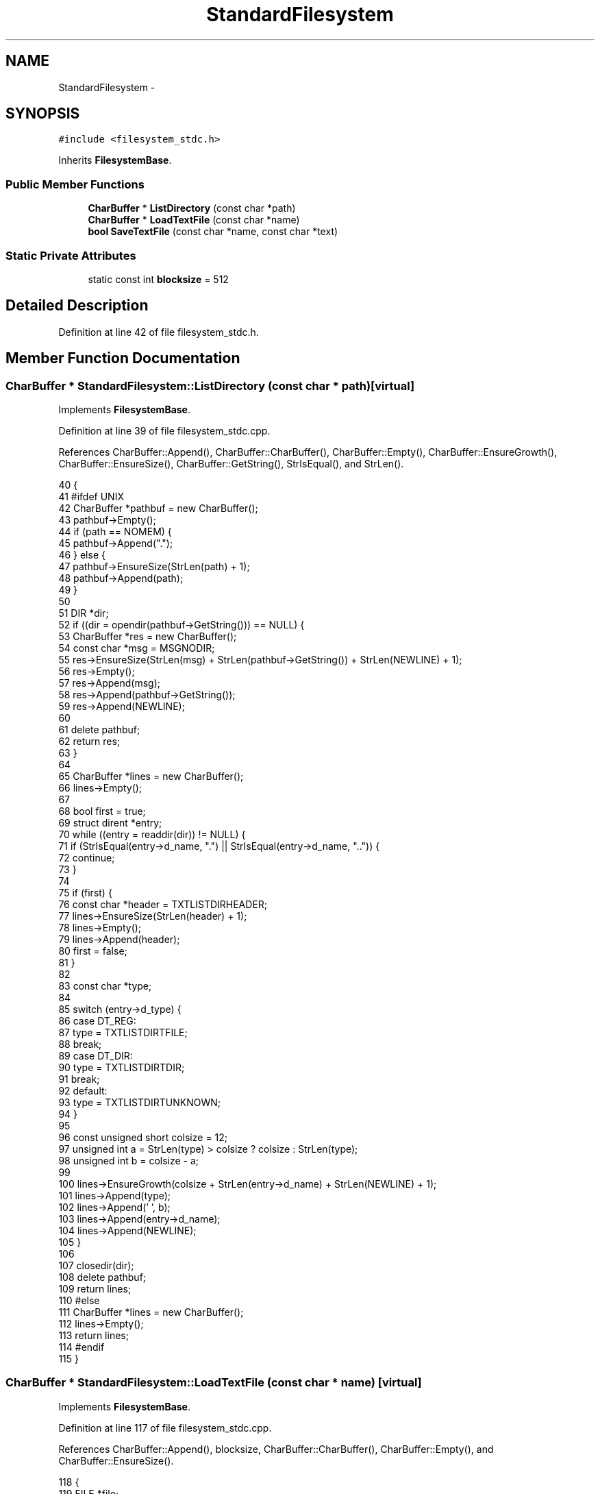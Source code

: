 .TH "StandardFilesystem" 3 "Sat Jan 21 2017" "Version 1.6.1" "amath" \" -*- nroff -*-
.ad l
.nh
.SH NAME
StandardFilesystem \- 
.SH SYNOPSIS
.br
.PP
.PP
\fC#include <filesystem_stdc\&.h>\fP
.PP
Inherits \fBFilesystemBase\fP\&.
.SS "Public Member Functions"

.in +1c
.ti -1c
.RI "\fBCharBuffer\fP * \fBListDirectory\fP (const char *path)"
.br
.ti -1c
.RI "\fBCharBuffer\fP * \fBLoadTextFile\fP (const char *name)"
.br
.ti -1c
.RI "\fBbool\fP \fBSaveTextFile\fP (const char *name, const char *text)"
.br
.in -1c
.SS "Static Private Attributes"

.in +1c
.ti -1c
.RI "static const int \fBblocksize\fP = 512"
.br
.in -1c
.SH "Detailed Description"
.PP 
Definition at line 42 of file filesystem_stdc\&.h\&.
.SH "Member Function Documentation"
.PP 
.SS "\fBCharBuffer\fP * StandardFilesystem::ListDirectory (const char * path)\fC [virtual]\fP"

.PP
Implements \fBFilesystemBase\fP\&.
.PP
Definition at line 39 of file filesystem_stdc\&.cpp\&.
.PP
References CharBuffer::Append(), CharBuffer::CharBuffer(), CharBuffer::Empty(), CharBuffer::EnsureGrowth(), CharBuffer::EnsureSize(), CharBuffer::GetString(), StrIsEqual(), and StrLen()\&.
.PP
.nf
40 {
41 #ifdef UNIX
42     CharBuffer *pathbuf = new CharBuffer();
43     pathbuf->Empty();
44     if (path == NOMEM) {
45         pathbuf->Append("\&.");
46     } else {
47         pathbuf->EnsureSize(StrLen(path) + 1);
48         pathbuf->Append(path);
49     }
50 
51     DIR *dir;
52     if ((dir = opendir(pathbuf->GetString())) == NULL) {
53         CharBuffer *res = new CharBuffer();
54         const char *msg = MSGNODIR;
55         res->EnsureSize(StrLen(msg) + StrLen(pathbuf->GetString()) + StrLen(NEWLINE) + 1);
56         res->Empty();
57         res->Append(msg);
58         res->Append(pathbuf->GetString());
59         res->Append(NEWLINE);
60 
61         delete pathbuf;
62         return res;
63     }
64 
65     CharBuffer *lines = new CharBuffer();
66     lines->Empty();
67 
68     bool first = true;
69     struct dirent *entry;
70     while ((entry = readdir(dir)) != NULL) {
71         if (StrIsEqual(entry->d_name, "\&.") || StrIsEqual(entry->d_name, "\&.\&.")) {
72             continue;
73         }
74 
75         if (first) {
76             const char *header = TXTLISTDIRHEADER;
77             lines->EnsureSize(StrLen(header) + 1);
78             lines->Empty();
79             lines->Append(header);
80             first = false;
81         }
82 
83         const char *type;
84 
85         switch (entry->d_type) {
86         case DT_REG:
87             type = TXTLISTDIRTFILE;
88             break;
89         case DT_DIR:
90             type = TXTLISTDIRTDIR;
91             break;
92         default:
93             type = TXTLISTDIRTUNKNOWN;
94         }
95 
96         const unsigned short colsize = 12;
97         unsigned int a = StrLen(type) > colsize ? colsize : StrLen(type);
98         unsigned int b = colsize - a;
99 
100         lines->EnsureGrowth(colsize + StrLen(entry->d_name) + StrLen(NEWLINE) + 1);
101         lines->Append(type);
102         lines->Append(' ', b);
103         lines->Append(entry->d_name);
104         lines->Append(NEWLINE);
105     }
106 
107     closedir(dir);
108     delete pathbuf;
109     return lines;
110 #else
111     CharBuffer *lines = new CharBuffer();
112     lines->Empty();
113     return lines;
114 #endif
115 }
.fi
.SS "\fBCharBuffer\fP * StandardFilesystem::LoadTextFile (const char * name)\fC [virtual]\fP"

.PP
Implements \fBFilesystemBase\fP\&.
.PP
Definition at line 117 of file filesystem_stdc\&.cpp\&.
.PP
References CharBuffer::Append(), blocksize, CharBuffer::CharBuffer(), CharBuffer::Empty(), and CharBuffer::EnsureSize()\&.
.PP
.nf
118 {
119     FILE *file;
120 
121 #if !defined(_WIN32)
122     file = fopen(name, "r");
123 #else
124     fopen_s(&file, name, "r");
125 #endif
126 
127     if (!file) {
128         return NOMEM;
129     }
130 
131     CharBuffer *text = new CharBuffer();
132     text->Empty();
133 
134     int blocks = 0;
135     bool eof = false;
136 
137     while (!eof) {
138         blocks++;
139         text->EnsureSize(blocksize, blocks);
140         int count = 0;
141 
142         do
143         {
144             int c = fgetc(file);
145             eof = c == EOF;
146 
147             if (!eof) {
148                 text->Append((char)c);
149                 count++;
150             }
151         }  while (!eof && count < blocksize);
152     }
153 
154     fclose(file);
155     return text;
156 }
.fi
.SS "\fBbool\fP StandardFilesystem::SaveTextFile (const char * name, const char * text)\fC [virtual]\fP"

.PP
Implements \fBFilesystemBase\fP\&.
.PP
Definition at line 158 of file filesystem_stdc\&.cpp\&.
.PP
.nf
159 {
160     FILE *file;
161 
162 #if !defined(_WIN32)
163     file = fopen(name, "w");
164 #else
165     fopen_s(&file, name, "w");
166 #endif
167 
168     if (!file) {
169         return false;
170     }
171 
172     char *i = (char*)text;
173     int r = EOF + 11;
174     while (r != EOF && *i) {
175         r = fputc(*i++, file);
176     }
177 
178     fclose(file);
179     return true;
180 }
.fi
.SH "Member Data Documentation"
.PP 
.SS "const int StandardFilesystem::blocksize = 512\fC [static]\fP, \fC [private]\fP"

.PP
Definition at line 49 of file filesystem_stdc\&.h\&.
.PP
Referenced by LoadTextFile()\&.

.SH "Author"
.PP 
Generated automatically by Doxygen for amath from the source code\&.
